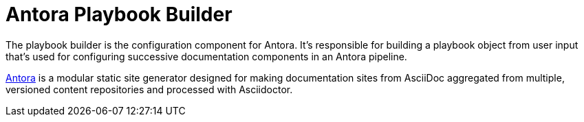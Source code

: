= Antora Playbook Builder

The playbook builder is the configuration component for Antora.
It's responsible for building a playbook object from user input that's used for configuring successive documentation components in an Antora pipeline.

https://antora.org[Antora] is a modular static site generator designed for making documentation sites from AsciiDoc aggregated from multiple, versioned content repositories and processed with Asciidoctor.
